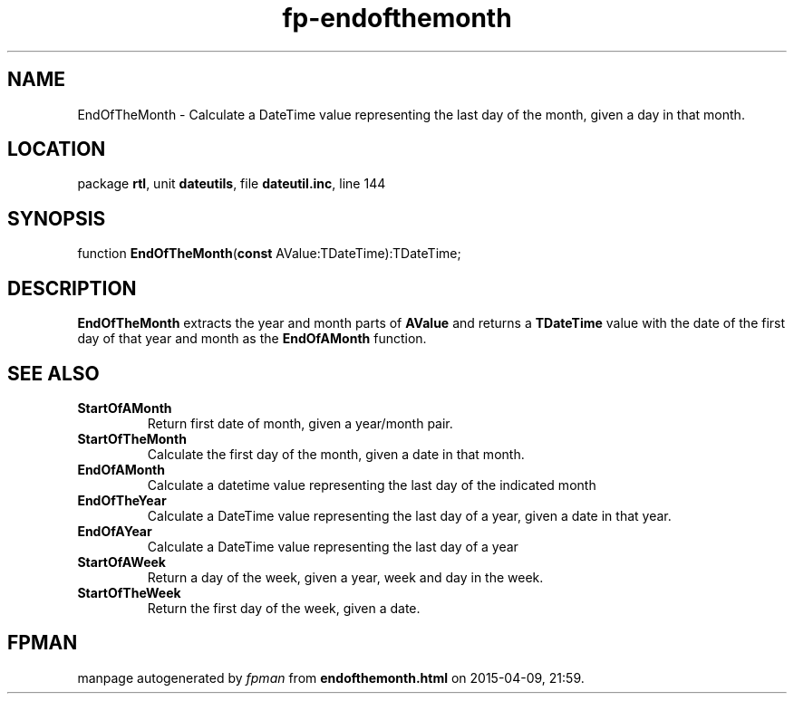 .\" file autogenerated by fpman
.TH "fp-endofthemonth" 3 "2014-03-14" "fpman" "Free Pascal Programmer's Manual"
.SH NAME
EndOfTheMonth - Calculate a DateTime value representing the last day of the month, given a day in that month.
.SH LOCATION
package \fBrtl\fR, unit \fBdateutils\fR, file \fBdateutil.inc\fR, line 144
.SH SYNOPSIS
function \fBEndOfTheMonth\fR(\fBconst\fR AValue:TDateTime):TDateTime;
.SH DESCRIPTION
\fBEndOfTheMonth\fR extracts the year and month parts of \fBAValue\fR and returns a \fBTDateTime\fR value with the date of the first day of that year and month as the \fBEndOfAMonth\fR function.


.SH SEE ALSO
.TP
.B StartOfAMonth
Return first date of month, given a year/month pair.
.TP
.B StartOfTheMonth
Calculate the first day of the month, given a date in that month.
.TP
.B EndOfAMonth
Calculate a datetime value representing the last day of the indicated month
.TP
.B EndOfTheYear
Calculate a DateTime value representing the last day of a year, given a date in that year.
.TP
.B EndOfAYear
Calculate a DateTime value representing the last day of a year
.TP
.B StartOfAWeek
Return a day of the week, given a year, week and day in the week.
.TP
.B StartOfTheWeek
Return the first day of the week, given a date.

.SH FPMAN
manpage autogenerated by \fIfpman\fR from \fBendofthemonth.html\fR on 2015-04-09, 21:59.

